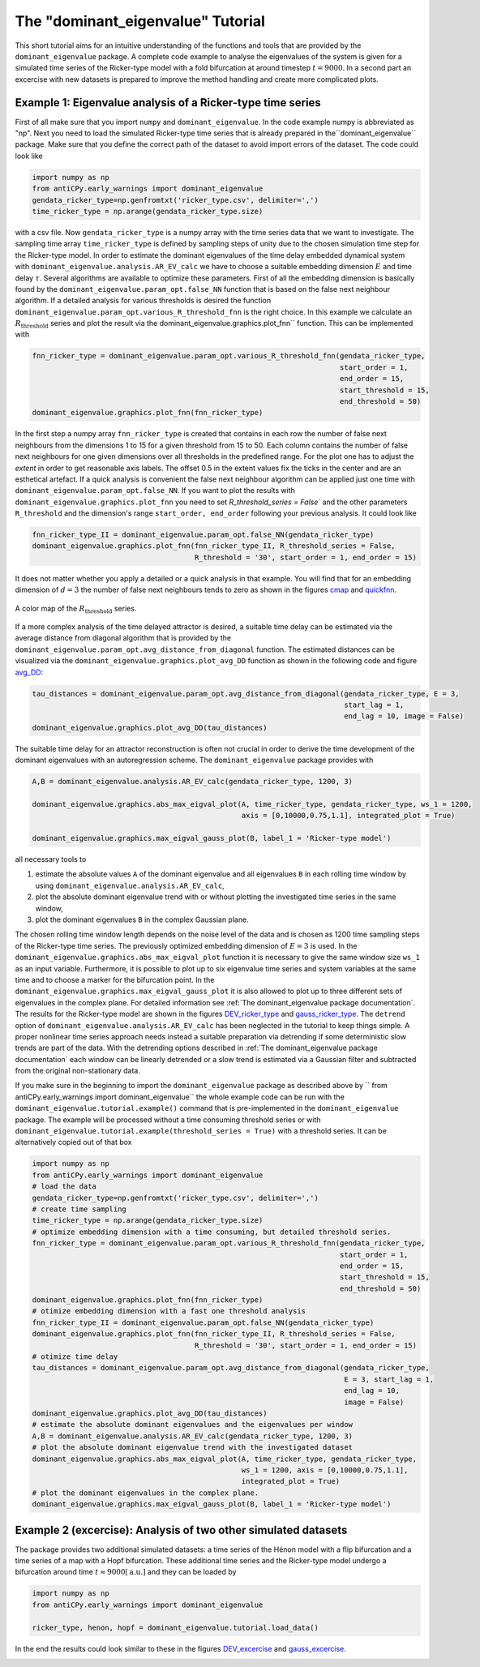 The "dominant_eigenvalue" Tutorial
==================================

This short tutorial aims for an intuitive understanding of the functions and tools that are provided by the
``dominant_eigenvalue`` package. A complete code example to analyse the eigenvalues of the system is given for a
simulated time series of the Ricker-type model with a fold bifurcation at around timestep :math:`t=9000`. In a second
part an excercise with new datasets is prepared to improve the method handling and create more complicated plots.

Example 1: Eigenvalue analysis of a Ricker-type time series
-----------------------------------------------------------

First of all make sure that you import ``numpy`` and ``dominant_eigenvalue``. In the code example numpy is abbreviated
as "np". Next you need to load the simulated Ricker-type time series that is already prepared in the``dominant_eigenvalue``
package. Make sure that you define the correct path of the dataset to avoid import errors of the dataset. The code could
look like

.. code-block:: python

    import numpy as np
    from antiCPy.early_warnings import dominant_eigenvalue
    gendata_ricker_type=np.genfromtxt('ricker_type.csv', delimiter=',')
    time_ricker_type = np.arange(gendata_ricker_type.size)

with a csv file. Now ``gendata_ricker_type`` is a numpy array with the time series data that we want to investigate.
The sampling time array ``time_ricker_type`` is defined by sampling steps of unity due to the chosen simulation time
step for the Ricker-type model. In order to estimate the dominant eigenvalues of the time delay embedded dynamical system with ``dominant_eigenvalue.analysis.AR_EV_calc`` we have to choose a suitable embedding dimension :math:`E` and time delay :math:`\tau`. Several algorithms are
available to optimize these parameters. First of all the embedding dimension is basically found by the
``dominant_eigenvalue.param_opt.false_NN`` function that is based on the false next neighbour algorithm. If a detailed
analysis for various thresholds is desired the function ``dominant_eigenvalue.param_opt.various_R_threshold_fnn`` is the
right choice. In this example we calculate an :math:`R_{\text{threshold}}` series and plot the result via the
dominant_eigenvalue.graphics.plot_fnn`` function. This can be implemented with

.. code-block:: python

    fnn_ricker_type = dominant_eigenvalue.param_opt.various_R_threshold_fnn(gendata_ricker_type,
                                                                            start_order = 1,
                                                                            end_order = 15,
                                                                            start_threshold = 15,
                                                                            end_threshold = 50)
    dominant_eigenvalue.graphics.plot_fnn(fnn_ricker_type)

In the first step a numpy array ``fnn_ricker_type`` is created that contains in each row the number of false next
neighbours from the dimensions 1 to 15 for a given threshold from 15 to 50. Each column contains the number of false
next neighbours for one given dimensions over all thresholds in the predefined range. For the plot one has to adjust
the `extent` in order to get reasonable axis labels. The offset 0.5 in the extent values fix the ticks in the center
and are an esthetical artefact. If a quick analysis is convenient the false next neighbour algorithm can be applied
just one time with ``dominant_eigenvalue.param_opt.false_NN``. If you want to plot the results with
``dominant_eigenvalue.graphics.plot_fnn`` you need to set `R_threshold_series = False`` and the other parameters
``R_threshold`` and the dimension's range ``start_order, end_order`` following your previous analysis. It could look like

.. code-block:: python

    fnn_ricker_type_II = dominant_eigenvalue.param_opt.false_NN(gendata_ricker_type)
    dominant_eigenvalue.graphics.plot_fnn(fnn_ricker_type_II, R_threshold_series = False,
                                          R_threshold = '30', start_order = 1, end_order = 15)

It does not matter whether you apply a detailed or a quick analysis in that example. You will find that for an embedding
dimension of :math:`d =3` the number of false next neighbours tends to zero as shown in the figures cmap_ and quickfnn_.

.. _cmap:

.. figure:: images/fnn_nm_cmap.png
    :alt: alternate text
    :align: center
    :figclass: align-center
    :width: 50%

    A color map of the :math:`R_{\text{threshold}}` series.

.. _quickfnn:

.. image:: docs/early_warnings/dominant_eigenvalue/images/quickfnn.png
    :alt: alternate text
    :align: center
    :figclass: align-center
    :width: 50%

    The fnn analysis for the specific :math:`R_{\text{threshold}} = 30`.


If a more complex analysis of the time delayed attractor is desired, a suitable time delay can be estimated via the
average distance from diagonal algorithm that is provided by the ``dominant_eigenvalue.param_opt.avg_distance_from_diagonal``
function. The estimated distances can be visualized via the ``dominant_eigenvalue.graphics.plot_avg_DD`` function as shown
in the following code and figure avg_DD_:

.. code-block:: python

    tau_distances = dominant_eigenvalue.param_opt.avg_distance_from_diagonal(gendata_ricker_type, E = 3,
                                                                             start_lag = 1,
                                                                             end_lag = 10, image = False)
    dominant_eigenvalue.graphics.plot_avg_DD(tau_distances)


.. _avg_DD:

.. image:: docs/early_warnings/dominant_eigenvalue/images/avg_DD.png
    :alt: alternate text
    :align: center
    :figclass: align-center
    :width: 50%

    The average distance from diagonal results for the Ricker-type model.


The suitable time delay for an attractor reconstruction is often not crucial in order to derive the time development of
the dominant eigenvalues with an autoregression scheme. The ``dominant_eigenvalue`` package provides with

.. code-block:: python

    A,B = dominant_eigenvalue.analysis.AR_EV_calc(gendata_ricker_type, 1200, 3)

    dominant_eigenvalue.graphics.abs_max_eigval_plot(A, time_ricker_type, gendata_ricker_type, ws_1 = 1200,
                                                     axis = [0,10000,0.75,1.1], integrated_plot = True)

    dominant_eigenvalue.graphics.max_eigval_gauss_plot(B, label_1 = 'Ricker-type model')

all necessary tools to

#. estimate the absolute values ``A`` of the dominant eigenvalue and all eigenvalues ``B`` in each rolling time window by using ``dominant_eigenvalue.analysis.AR_EV_calc``,
#. plot the absolute dominant eigenvalue trend with or without plotting the investigated time series in the same window,
#. plot the dominant eigenvalues ``B`` in the complex Gaussian plane.

The chosen rolling time window length depends on the noise level of the data and is chosen as 1200 time sampling steps of
the Ricker-type time series. The previously optimized embedding dimension of :math:`E=3` is used. In the
``dominant_eigenvalue.graphics.abs_max_eigval_plot`` function it is necessary to give the same window size ``ws_1`` as
an input variable. Furthermore, it is possible to plot up to six eigenvalue time series and system variables at the same
time and to choose a marker for the bifurcation point. In the ``dominant_eigenvalue.graphics.max_eigval_gauss_plot`` it
is also allowed to plot up to three different sets of eigenvalues in the complex plane. For detailed information see
:ref:`The dominant_eigenvalue package documentation`. The results for the Ricker-type model are shown in the figures
DEV_ricker_type_ and gauss_ricker_type_. The ``detrend`` option of ``dominant_eigenvalue.analysis.AR_EV_calc`` has been
neglected in the tutorial to keep things simple. A proper nonlinear time series approach needs instead a suitable
preparation via detrending if some deterministic slow trends are part of the data. With the detrending options described
in :ref:`The dominant_eigenvalue package documentation` each window can be linearly detrended or a slow trend is estimated
via a Gaussian filter and subtracted from the original non-stationary data.

.. _DEV_ricker_type:

.. image:: docs/early_warnings/dominant_eigenvalue/images/DEV_ricker_type.png
    :alt: alternate text
    :align: center
    :figclass: align-center
    :width: 50%

    The absolute dominant eigenvalues' trend with the Ricker-type time series.

.. _gauss_ricker_type:

.. image:: docs/early_warnings/dominant_eigenvalue/images/gauss_ricker_type.png
    :alt: alternate text
    :align: center
    :figclass: align-center
    :width: 50%

    The dominant eigenvalues' time evolution in the complex plane. Shading resolves the time from transparent to opaque.

If you make sure in the beginning to import the ``dominant_eigenvalue`` package as described above by
`` from antiCPy.early_warnings import dominant_eigenvalue`` the whole example code can be run with the
``dominant_eigenvalue.tutorial.example()`` command that is pre-implemented in the ``dominant_eigenvalue``
package. The example will be processed without a time consuming threshold series or with
``dominant_eigenvalue.tutorial.example(threshold_series = True)`` with a threshold series. It can be alternatively copied
out of that box

.. code-block:: python

    import numpy as np
    from antiCPy.early_warnings import dominant_eigenvalue
    # load the data
    gendata_ricker_type=np.genfromtxt('ricker_type.csv', delimiter=',')
    # create time sampling
    time_ricker_type = np.arange(gendata_ricker_type.size)
    # optimize embedding dimension with a time consuming, but detailed threshold series.
    fnn_ricker_type = dominant_eigenvalue.param_opt.various_R_threshold_fnn(gendata_ricker_type,
                                                                            start_order = 1,
                                                                            end_order = 15,
                                                                            start_threshold = 15,
                                                                            end_threshold = 50)
    dominant_eigenvalue.graphics.plot_fnn(fnn_ricker_type)
    # otimize embedding dimension with a fast one threshold analysis
    fnn_ricker_type_II = dominant_eigenvalue.param_opt.false_NN(gendata_ricker_type)
    dominant_eigenvalue.graphics.plot_fnn(fnn_ricker_type_II, R_threshold_series = False,
                                          R_threshold = '30', start_order = 1, end_order = 15)
    # otimize time delay
    tau_distances = dominant_eigenvalue.param_opt.avg_distance_from_diagonal(gendata_ricker_type,
                                                                             E = 3, start_lag = 1,
                                                                             end_lag = 10,
                                                                             image = False)
    dominant_eigenvalue.graphics.plot_avg_DD(tau_distances)
    # estimate the absolute dominant eigenvalues and the eigenvalues per window
    A,B = dominant_eigenvalue.analysis.AR_EV_calc(gendata_ricker_type, 1200, 3)
    # plot the absolute dominant eigenvalue trend with the investigated dataset
    dominant_eigenvalue.graphics.abs_max_eigval_plot(A, time_ricker_type, gendata_ricker_type,
                                                     ws_1 = 1200, axis = [0,10000,0.75,1.1],
                                                     integrated_plot = True)
    # plot the dominant eigenvalues in the complex plane.
    dominant_eigenvalue.graphics.max_eigval_gauss_plot(B, label_1 = 'Ricker-type model')


Example 2 (excercise): Analysis of two other simulated datasets
---------------------------------------------------------------

The package provides two additional simulated datasets: a time series of the Hénon model with a flip bifurcation and a
time series of a map with a Hopf bifurcation. These additional time series and the Ricker-type model undergo a bifurcation
around time :math:`t \approx 9000 [\text{a.u.}]` and they can be loaded by

.. code-block:: python

    import numpy as np
    from antiCPy.early_warnings import dominant_eigenvalue

    ricker_type, henon, hopf = dominant_eigenvalue.tutorial.load_data()

In the end the results could look similar to these in the figures DEV_excercise_ and gauss_excercise_.

.. _DEV_excercise:

.. image:: docs/early_warnings/dominant_eigenvalue/images/AR_absDEV_ws1200_1000_1500_3models.png
    :alt: alternate text
    :align: center
    :figclass: align-center
    :width: 50%

    The total dominant eigenvalues' trend of the three example models.

.. _gauss_excercise:

.. image:: docs/early_warnings/dominant_eigenvalue/images/AR_imaginary_plane_ws1200_1000_1500_3models.png
    :alt: alternate text
    :align: center
    :figclass: align-center
    :width: 50%

    The dominant eigenvalues' time evolution in the complex plane for the three example models. Shading resolves the time
    from transparent to opaque.
